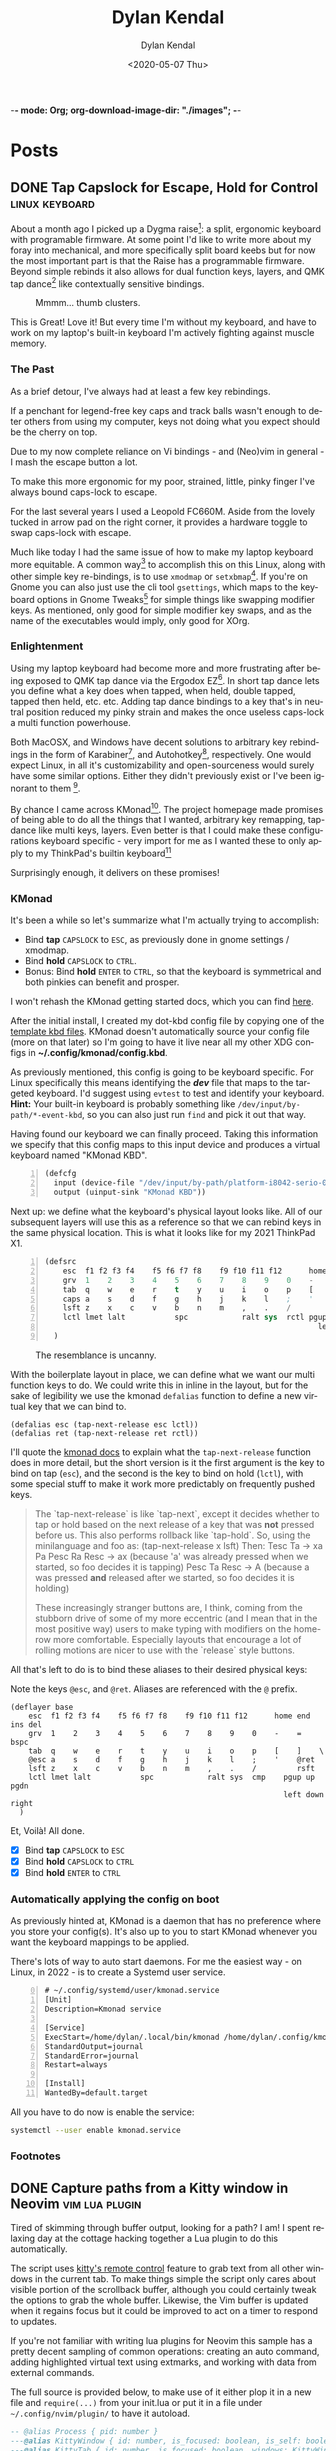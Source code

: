 -*- mode: Org; org-download-image-dir: "./images"; -*-
#+options: ':nil *:t -:t ::t <:t H:6 \n:nil ^:t arch:headline
#+options: -:nil ^:{} num:nil toc:nil
#+options: author:t broken-links:nil c:nil creator:nil
#+options: d:(not "LOGBOOK") date:t e:t email:nil f:t inline:t
#+options: p:nil pri:nil prop:nil stat:t tags:t tasks:t tex:t
#+options: timestamp:t title:t todo:t |:t

#+startup: logdone

#+author: Dylan Kendal
#+bibliography:
#+creator: Emacs
#+date: <2020-05-07 Thu>
#+description:
#+email: dylankendal@gmail.com
#+exclude_tags: noexport
#+language: en
#+select_tags: export

#+title: Dylan Kendal

#+hugo_base_dir: ../
#+hugo_section: pages
#+hugo_date_format: %Y-%m-%dT%T%z
#+hugo_front_matter_format: toml
#+hugo_level_offset: 1
#+hugo_auto_set_lastmod: t
#+hugo_weight: auto
#+hugo_code_fence: nil

* Posts
:PROPERTIES:
:CREATED:  <2020-05-07 Thu 10:54>
:END:
** DONE Tap Capslock for Escape, Hold for Control :linux:keyboard:
:PROPERTIES:
:export_file_name: capslock-tap-escape-hold-control
:END:

About a month ago I picked up a Dygma raise[fn:2]: a split, ergonomic keyboard with programable firmware.
At some point I'd like to write more about my foray into mechanical, and more specifically split board keebs but for now the most important part is that the Raise has a programmable firmware.
Beyond simple rebinds it also allows for dual function keys, layers, and QMK tap dance[fn:3] like contextually sensitive bindings.

#+ATTR_ORG: :width 200
#+caption: Mmmm... thumb clusters.
[[file:images/Posts/2022-07-22_12-04-59_screenshot.png]]


This is Great!
Love it!
But every time I'm without my keyboard, and have to work on my laptop's built-in keyboard I'm actively fighting against muscle memory.

*** The Past
As a brief detour, I've always had at least a few key rebindings.

If a penchant for legend-free key caps and track balls wasn't enough to deter others from using my computer, keys not doing what you expect should be the cherry on top.

Due to my now complete reliance on Vi bindings - and (Neo)vim in general - I mash the escape button a lot.

To make this more ergonomic for my poor, strained, little, pinky finger I've always bound caps-lock to escape.

For the last several years I used a Leopold FC660M.
Aside from the lovely tucked in arrow pad on the right corner, it provides a hardware toggle to swap caps-lock with escape.


#+CAPTION: I loved the keyboard some much I had two! In addition to the hardware toggle for swapping escape and caps-lock, you can change escape to grave-tilde, which I also did.
#+ATTR_ORG: :width 200
[[file:images/Posts/2022-07-22_11-23-12_screenshot.png]]


Much like today I had the same issue of how to make my laptop keyboard more equitable.
A common way[fn:1] to accomplish this on this Linux, along with other simple key re-bindings, is to use =xmodmap= or =setxbmap=[fn:4].
If you're on Gnome you can also just use the cli tool =gsettings=, which maps to the keyboard options in Gnome Tweaks[fn:11] for simple things like swapping modifier keys.
As mentioned, only good for simple modifier key swaps, and as the name of the executables would imply, only good for XOrg.

*** Enlightenment

Using my laptop keyboard had become more and more frustrating after being exposed to QMK tap dance via the Ergodox EZ[fn:5].
In short tap dance lets you define what a key does when tapped, when held, double tapped, tapped then held, etc. etc.
Adding tap dance bindings to a key that's in neutral position reduced my pinky strain and makes the once useless caps-lock a multi function powerhouse.

Both MacOSX, and Windows have decent solutions to arbitrary key rebindings in the form of Karabiner[fn:6], and Autohotkey[fn:7], respectively.
One would expect Linux, in all it's customizability and open-sourceness would surely have some similar options.
Either they didn't previously exist or I've been ignorant to them [fn:8].

By chance I came across KMonad[fn:9].
The project homepage made promises of being able to do all the things that I wanted, arbitrary key remapping, tap-dance like multi keys, layers.
Even better is that I could make these configurations keyboard specific - very import for me as I wanted these to only apply to my ThinkPad's builtin keyboard[fn:10]

Surprisingly enough, it delivers on these promises!

*** KMonad

It's been a while so let's summarize what I'm actually trying to accomplish:
- Bind *tap* =CAPSLOCK= to =ESC=, as previously done in gnome settings / xmodmap.
- Bind *hold* =CAPSLOCK= to =CTRL=.
- Bonus: Bind *hold* =ENTER= to =CTRL=, so that the keyboard is symmetrical and both pinkies can benefit and prosper.

I won't rehash the KMonad getting started docs, which you can find [[https://github.com/kmonad/kmonad/blob/master/doc/quick-reference.md][here]].

After the initial install, I created my dot-kbd config file by copying one of the [[https://github.com/kmonad/kmonad/tree/master/keymap/template][template kbd files]].
KMonad doesn't automatically source your config file (more on that later) so I'm going to have it live near all my other XDG configs in *~/.config/kmonad/config.kbd*.

As previously mentioned, this config is going to be keyboard specific.
For Linux specifically this means identifying the */dev/* file that maps to the targeted keyboard.
I'd suggest using =evtest= to test and identify your keyboard.
**Hint:** Your built-in keyboard is probably something like =/dev/input/by-path/*-event-kbd=, so you can also just run =find= and pick it out that way.

Having found our keyboard we can finally proceed. Taking this information we specify that this config maps to this input device and produces a virtual keyboard named "KMonad KBD".
#+begin_src lisp -n 1
  (defcfg
    input (device-file "/dev/input/by-path/platform-i8042-serio-0-event-kbd")
    output (uinput-sink "KMonad KBD"))
#+end_src

Next up: we define what the keyboard's physical layout looks like.
All of our subsequent layers will use this as a reference so that we can rebind keys in the same physical location. This is what it looks like for my 2021 ThinkPad X1.

#+begin_src lisp +n 1
  (defsrc
      esc  f1 f2 f3 f4    f5 f6 f7 f8    f9 f10 f11 f12      home end ins del
      grv  1    2    3    4    5    6    7    8    9    0    -    =    bspc
      tab  q    w    e    r    t    y    u    i    o    p    [    ]    \
      caps a    s    d    f    g    h    j    k    l    ;    '    ret
      lsft z    x    c    v    b    n    m    ,    .    /         rsft
      lctl lmet lalt           spc            ralt sys  rctl pgup up   pgdn
                                                               left down right
    )
#+end_src


#+attr_org: :width 300
#+caption: The resemblance is uncanny.
[[file:images/Posts/2022-07-22_12-37-34_screenshot.png]]
 
  
With the boilerplate layout in place, we can define what we want our multi function keys to do.
We could write this in inline in the layout, but for the sake of legibility we use the kmonad =defalias= function to define a new virtual key that we can bind to.

#+begin_src lisp +1
  (defalias esc (tap-next-release esc lctl))
  (defalias ret (tap-next-release ret rctl))
#+end_src

I'll quote the [[https://github.com/kmonad/kmonad/blob/master/keymap/tutorial.kbd][kmonad docs]] to explain what the =tap-next-release= function does in more detail, but the short version is it the first argument is the key to bind on tap (=esc=), and the second is the key to bind on hold (=lctl=), with some special stuff to make it work more predictably on frequently pushed keys.

#+begin_quote
  The `tap-next-release` is like `tap-next`, except it decides whether to tap or
  hold based on the next release of a key that was *not* pressed before us. This
  also performs rollback like `tap-hold`. So, using the minilanguage and foo as:
    (tap-next-release x lsft)
  Then:
    Tesc Ta         -> xa
    Pa Pesc Ra Resc -> ax (because 'a' was already pressed when we started, so
                           foo decides it is tapping)
    Pesc Ta Resc    -> A (because a was pressed *and* released after we started,
                          so foo decides it is holding)

  These increasingly stranger buttons are, I think, coming from the stubborn
  drive of some of my more eccentric (and I mean that in the most positive way)
  users to make typing with modifiers on the home-row more comfortable.
  Especially layouts that encourage a lot of rolling motions are nicer to use
  with the `release` style buttons.
#+end_quote

All that's left to do is to bind these aliases to their desired physical keys:

#+caption: Note the keys =@esc=, and =@ret=. Aliases are referenced with the =@= prefix.
#+begin_src lisp +1
  (deflayer base
      esc  f1 f2 f3 f4    f5 f6 f7 f8    f9 f10 f11 f12      home end ins del
      grv  1    2    3    4    5    6    7    8    9    0    -    =    bspc
      tab  q    w    e    r    t    y    u    i    o    p    [    ]    \
      @esc a    s    d    f    g    h    j    k    l    ;    '    @ret
      lsft z    x    c    v    b    n    m    ,    .    /         rsft
      lctl lmet lalt           spc            ralt sys  cmp    pgup up   pgdn
                                                               left down right
    )
#+end_src

Et, Voilà! All done.

- [X] Bind *tap* =CAPSLOCK= to =ESC=
- [X] Bind *hold* =CAPSLOCK= to =CTRL=
- [X] Bind *hold* =ENTER= to =CTRL=

*** Automatically applying the config on boot

As previously hinted at, KMonad is a daemon that has no preference where you store your config(s).
It's also up to you to start KMonad whenever you want the keyboard mappings to be applied.

There's lots of way to auto start daemons.
For me the easiest way - on Linux, in 2022 - is to create a Systemd user service.

#+begin_src systemd -n 0
# ~/.config/systemd/user/kmonad.service
[Unit]
Description=Kmonad service

[Service]
ExecStart=/home/dylan/.local/bin/kmonad /home/dylan/.config/kmonad/config.kbd
StandardOutput=journal
StandardError=journal
Restart=always

[Install]
WantedBy=default.target
#+end_src

All you have to do now is enable the service:

#+begin_src bash
  systemctl --user enable kmonad.service
#+end_src

*** Footnotes
[fn:11] Gnome tweaks is a GUI application that's part of the Gnome desktop manager https://wiki.gnome.org/Apps/Tweaks 

[fn:10] I also have a [[https://www.keychron.com/products/keychron-k7-ultra-slim-wireless-mechanical-keyboard][Keychron K7]], which is a lovely, wireless, mechanical keyboard featuring low profile hot swapable optical switches.
It's also pretty cheap, given the feature set, at $84 USD.
I would say it's a near perfect travel keyboard if not for it's horrendous =INS= key placement, which is only accessible through =FN2+P= key chord, and =grave-tilde= is only accessible through =FN2+ESC=.
I get that this sounds like a small gripe, but if it's not already clear that I'm an insufferable Linux+Vim user, I use =Shift+INS= a lot in the terminal to paste from the one of Linux's many clipboards.
#+ATTR_ORG: :width 200
[[file:images/Posts/2022-07-22_11-56-51_screenshot.png]]


[fn:9] https://github.com/kmonad/kmonad 

[fn:8] Note that I have used [[https://github.com/sezanzeb/input-remapper][input mapper]]. I found it okay for keys that I didn't press frequently, but found that there was a noticeable delay for anything I did a lot.

[fn:7] https://www.autohotkey.com/

[fn:6] https://karabiner-elements.pqrs.org/ 

[fn:1] https://vim.fandom.com/wiki/Map_caps_lock_to_escape_in_Windows

[fn:2] https://dygma.com/pages/raise

[fn:3] https://thomasbaart.nl/2018/12/13/qmk-basics-tap-dance/

[fn:4] https://superuser.com/questions/519994/how-to-swap-escape-and-caps-lock

[fn:5] https://ergodox-ez.com/

** DONE Capture paths from a Kitty window in Neovim       :vim:lua:plugin:
CLOSED: [2022-07-03 Sun]
:PROPERTIES:
:export_file_name: capture-paths-kitty-neovim
:END:

Tired of skimming through buffer output, looking for a path?
I am!
I spent relaxing day at the cottage hacking together a Lua plugin to do this automatically.

The script uses [[https://sw.kovidgoyal.net/kitty/remote-control/#kitty-ls][kitty's remote control]] feature to grab text from all other windows in the current tab.
To make things simple the script only cares about visible portion of the scrollback buffer, although you could certainly tweak the options to grab the whole buffer.
Likewise, the Vim buffer is updated when it regains focus but it could be improved to act on a timer to respond to updates.

#+caption: The red arrow on the left indicates the path visible in the buffer, the red arrow on the right indicates the virtual text that was added by the lua script to indicate the referenced file path.
#+ATTR_ORG: :width 800
[[file:images/Posts/2022-07-03_15-30-08_screenshot.png]]
 

If you're not familiar with writing lua plugins for Neovim this sample has a pretty decent sampling of common operations: creating an auto command, adding highlighted virtual text using extmarks, and working with data from external commands.

The full source is provided below, to make use of it either plop it in a new file and =require(...)= from your init.lua or put it in a file under =~/.config/nvim/plugin/= to have it autoload.

#+begin_src lua
  -- @alias Process { pid: number }
  ---@alias KittyWindow { id: number, is_focused: boolean, is_self: boolean, foreground_processes: Process }
  ---@alias KittyTab { id: number, is_focused: boolean, windows: KittyWindow[] }
  ---@alias KittyWM { id: number, is_focused: boolean, tabs: KittyTab[] }
  ---@alias KittyState KittyWM[]
  
  local config = {}
  
  local pid = vim.fn.getpid()
  local ns = vim.api.nvim_create_namespace("user-kitty")
  
  local group = vim.api.nvim_create_augroup("user-kitty", { clear = true })
  
  local function has_support()
    return vim.fn.executable("kitty") and vim.fn.system("kitty @ ls > /dev/null && printf 'ok'") == "ok"
  end
  
  ---@param window KittyWindow
  local function kitty_is_current_window(window)
    for _, ps in ipairs(window.foreground_processes) do
      if ps.pid == pid then
        return true
      end
    end
    return false
  end
  
  ---@param state KittyState
  ---@return KittyTab
  local function kitty_get_current_tab(state)
    for _, wm in ipairs(state) do
      for _, tab in ipairs(wm.tabs) do
        for _, window in ipairs(tab.windows) do
          if kitty_is_current_window(window) then
            return tab
          end
        end
      end
    end
  end
  
  ---@return KittyState
  local function kitty_get_state()
    local txt = vim.fn.system("kitty @ ls")
  
    if txt == nil then
      return
    end
    return vim.fn.json_decode(txt)
  end
  
  ---@param id number
  ---@param opts {}
  ---@return string[]
  local function kitty_get_text(id, opts)
    return vim.fn.systemlist("kitty @ get-text --match id:" .. id)
  end
  
  local function callback()
    vim.api.nvim_buf_clear_namespace(0, ns, 0, -1)
  
    local state = kitty_get_state()
    local tab = kitty_get_current_tab(state)
  
    for _, window in ipairs(tab.windows) do
      if not kitty_is_current_window(window) then
        local lines = kitty_get_text(window.id, {})
  
        for _, line in ipairs(lines) do
          local pattern = "(%S+%.%S+):(%d+):(%d+):"
          local path, lnum, col = string.match(line, pattern)
  
          if path then
            local bufnr = vim.fn.bufnr(path)
  
            if bufnr then
              vim.api.nvim_buf_set_extmark(bufnr, ns, tonumber(lnum) - 1, tonumber(col) - 1, {
                hl_group = "Search",
                virt_text = { { "🐱", "Search" } },
                virt_text_pos = "eol",
                strict = false,
              })
            end
          end
        end
      end
    end
  end
  
  local function init()
    if not has_support() then
      vim.notify("Kitty remote control is not enabled or supported, hint: check the output of `kitty @ ls`")
      return
    end
  
    vim.api.nvim_create_autocmd({ "BufEnter" }, {
      -- Tweak the pattern to enable whatever filetypes you want to support
      pattern = { "*.hs" },
      group = group,
      callback = callback,
    })
  end
  
  init()
#+end_src

** DONE Jest code coverage in Neovim           :vim:javascript:jest:testing:
CLOSED: [2022-06-28 Tue]
:PROPERTIES:
:export_file_name: jest-code-coverage-neovim
:END:

I've been wanting to be able to view my code coverage directly within Vim for a long time.
Not having to switch to browser or another window shortens the feedback loop, especially when developing a test for code you aren't familiar with.
Wallaby.js is a VSCode extension that handles this really well:
it lets you run tests directly in the buffer and annotates lines with a green or red square to indicate if then statement was covered.

Well, as of today I'm happy to announce that you can have this in (Neo)vim as well!

You can download it here: https://github.com/Dkendal/nvim-coverage
   
#+DOWNLOADED: screenshot @ 2022-06-28 10:23:52
#+CAPTION: Green highlight in the sign column is a covered statement, count is how many times it was covered. Red sign column is an uncovered statement. Black and yellow is an =if= path not taken. Yellow is an uncovered branch.
[[file:images/Posts/2022-06-28_10-23-52_screenshot.png]]
   
** DONE How to install Neovim nightly                                   :vim:
CLOSED: [2021-01-24 Sun 13:02]
:PROPERTIES:
:CREATED:  <2021-01-24 Sun 12:56>
:export_file_name: how-to-install-neovim-nightly
:END:
   
Here's a quick little script that you can use build and install the
most recent release of Neovim.

#+begin_src bash
  #!/bin/bash
  cd ~ || exit 1
  sudo rm -r neovim || true
  git clone https://github.com/neovim/neovim
  cd neovim || exit 1
  sudo make CMAKE_BUILD_TYPE=Release install
  cd ~ || exit 1
  sudo rm -r neovim
#+end_src
   
I've used this on both Linux and Mac OSX without issue. This script
was originally posted on a Neovim GitHub issue tracker which I've
long since forgotten.
   
More options for the make install task [[https://github.com/neovim/neovim/wiki/Installing-Neovim][here]].
   
** DONE Change Kitty terminal color-scheme                   :fzf:kitty:fish:
CLOSED: [2021-01-20 Wed 23:05]
:PROPERTIES:
:CREATED:  <2021-01-20 Wed 22:28>
:export_file_name: change-kitty-shell-color-scheme
:END:
   
One of the more [[https://github.com/kovidgoyal/kitty/issues?q=is%3Aissue+reload+config][persistant complaints]] about the Kitty terminal emulator is the
inability to reload configuration. While you can't change every
option at runtime, you can change most display properties on fly if
you enable [[https://sw.kovidgoyal.net/kitty/remote-control.html?highlight=remote%20control][remote control]] first. After this small tweak you can
change color schemes, window padding, and font sizes on demand in
a single, or all windows; current, and future.
   
#+begin_example
  ❯ kitty @ --help
  Usage: kitty @ [options] command ...

  Control kitty by sending it commands. Set the allow_remote_control option to
  yes in kitty.conf for this to work.
#+end_example

After enabling =allow_remote_control=, we can make use of any of
the [[https://sw.kovidgoyal.net/kitty/remote-control.html#kitty-set-colors][kitty @ set-<cmd> ...]] commands.
   
This is what my kitty directory looks like. Normally I use a dark
mode theme (gruvbox.dark.conf), but as my eyes get tired I'll
switch over to my light theme (gruvbox.light.conf).
   
#+begin_example
  ~/.config/kitty
  ❯ exa -T
  .
  ├── colors
  │  ├── gruvbox.dark.conf
  │  ├── gruvbox.light.conf
  │  └── snazzy.conf
  ├── diff.conf
  └── kitty.conf
#+end_example

#+begin_src bash
  kitty @ set-colors --all --configured ~/.config/kitty/colors/gruvbox.light.conf
#+end_src
   
Voilà! =--all= changes all windows as the name implies, dropping
this flag makes the command only target the current window.
=--configured= makes the configuration sticky, and will affect all
new windows in **this instance**.
   
You can take this to the next level and create an interactive
CLI script to choose your color scheme. My next post will be on how to
create interactive CLI tools using just FZF!
   
#+begin_src bash
  header="press <enter> to enable colorscheme, <C-c> to exit." 
  bindings='enter:execute-silent(kitty @ set-colors {})' 
  preview='bat {}'
  find ~/.config/kitty/colors/ -name '*.conf' 
  fzf --header "$header" --bind "$bindigs" --preview "$preview"
#+end_src
   
Here it is in action.
   
#+begin_export html
<video controls src="/video/1fe86b9a71474352-kitty-fzf-colorscheme-change.webm">
</video>
#+end_export

If you use fish shell you can copy the function below to have a color
scheme toggle with auto completion
   
#+begin_src fish
     # ~/.config/fish/functions/kitty-colorscheme.fish   
     function kitty-colorscheme -a colorscheme
       kitty @ set-colors --all --configured ~/.config/kitty/colors/$colorscheme.conf
     end 
     
     set -l colorschemes (fd 'conf' ~/.config/kitty/colors | rg $HOME'/.config/kitty/colors/(.*)\.conf' --replace '$1')
     
     complete -c kitty-colorscheme --no-files --require-parameter --arguments "$colorschemes" 
#+end_src
   
   
** DONE Batch export Org-mode pages                      :emacs:orgmode:hugo:
CLOSED: [2020-06-27 Sat 18:03]
:PROPERTIES:
:CREATED:  <2020-06-27 Sat 16:58>
:export_file_name: batch-export-org-mode-pages
:END:
   
A common task if - like me - you use /Org-mode/ to create static
websites; is to export the document to your destination format.
Take this blog for instance. It's written in /Org-mode/, which is
exported to /markdown/ for use by /Hugo/ which will then compile it
to /HTML/. The obvious choice for exporting your content would be
to call the command directly within Emacs, but say you wanted to do
this as a part of some other build process or as part of an
automated continuous deployment process it would be necessary to
invoke the export command from the shell.

Fortunately, Emacs provides the ability to use it in a non-interactive
manner via the =--batch= flag.

#+begin_example
  --batch                     do not do interactive display; implies -q
  --no-init-file, -q          load neither ~/.emacs nor default.el
#+end_example

Running Emacs in batch mode we just need to open our /Org-mode/
document, either programmatically or with the =--visit FILE= flag, load
whatever /Org-mode exporter/ library, and call its export function. I'm
using /ox-Hugo/ so that's what'll I'll require. It's also necessary to
ensure the Emacs can load this library; the easiest way I
know how to do this is to call =(package-initialize)=, which loads /all/
packages so I don't need to adjust load paths or load individual
packages.

The solution to my particular situation where I'm exporting the
entire document to markdown intended for Hugo as part of a build
process on my machine looks like this:

#+begin_src shell
  #!/bin/sh
  
  index=./content-org/index.org
  
  progn="(progn
    (package-initialize)
    (require 'ox-hugo)
    (org-hugo-export-wim-to-md :all-subtrees nil nil))"
  
  emacs --batch --visit "$index" --eval "$progn" --kill
#+end_src

The =--eval= flag is used to run by export commands, but you
could  have just as easily put these command in their own /dot el/ file
and load that - or put each /sexp/ as it's own argument to
=--eval=.

Note that this isn't tested for a continuous deployment environment
and you'd likely have to adjust a few things to ensure that
packages are available and whatnot.

Only three posts in and I've already managed to make a meta post
about how this blog is created.
   
   
** DONE Capture the output of a Vim command                             :vim:
CLOSED: [2020-06-24 Wed 22:54]
:PROPERTIES:
:CREATED:  <2020-06-24 Wed 22:54>
:export_file_name: capture-the-output-of-vim-command
:END:
Vim ships with an internal pager named "more" for displaying
command output that is used when the entire screen would be filled.
Despite it's name, /more/, it is *not* the command line utility
that you might be familiar with, and because it's a builtin feature vim cannot be configured
to use an alternative (like /less/).

Much like it's namesake, the internal /more/ pager leaves a lot to
be desired, like any ability to search the output. Fortunately, you can
capture the output of any vim expression and display however you want.
   
Vim provides three means of capturing /messages/: =:redir=,
=execute()= and =:set verbosefile=. We will be focusing on
=execute()= for our purposes. =:redir= can be useful if you just
want to quickly redirect output to a variable, file, register, or
some other source but you generally will rely on =execute()= while
scripting.
   
General usage is =execute({expr})=, or =execute([{expr}, {expr}])=
for multiple commands. Notice below how the entire output is
concatenated into a single string.
   
#+begin_src vimrc
  :execute('echon "foo"')
  'foo'
  :execute(['echon "foo"', 'echon "bar"'])
  'foobar'
#+end_src
   
Now that we have the output as a string we can write a
function that creates a temporary buffer with the output and opens
a window in the bottom of the current tabpage.
   
#+begin_src vimrc
  function! s:split(expr) abort
  let lines = split(execute(a:expr, 'silent'), "[\n\r]")
  let name = printf('capture://%s', a:expr)
  
  if bufexists(name) == v:true
  execute 'bwipeout' bufnr(name)
  endif
  
  execute 'botright' 'new' name
  
  setlocal buftype=nofile
  setlocal bufhidden=hide
  setlocal noswapfile
  setlocal filetype=vim
  
  call append(line('$'), lines)
  endfunction
#+end_src
   
Which when called will produce the output below (command =:P= is
defined later). The  show capturing the output of
=:command= to get a listing of all user defined commands.
   
#+DOWNLOADED: screenshot @ 2020-06-25 01:20:12
[[file:images/Posts/2020-06-25_01-20-12_screenshot.png]]
 
   
Or, if you use fzf-vim and you want to search the output you could use it like the below function.
   
#+begin_src vimrc
  function! s:fzf(expr) abort
  let lines = split(execute(a:expr, 'silent'), "[\n\r]")
  
  return fzf#run({
  \  'source': lines,
  \  'options': '--tiebreak begin --ansi --header-lines 1'
  \})
  endfunction
#+end_src
   
And as a example usage we could execute =:P! function= to search for all projectionist.vim functions.

#+DOWNLOADED: screenshot @ 2020-06-25 01:23:19
[[file:images/Posts/2020-06-25_01-23-19_screenshot.png]]
   
Now we can tie it all together with a /command/ that we easily use
from command mode, and function that will let us choose dumping to a
buffer or searching with fzf on demand.
   
#+begin_src vimrc
  function s:capture(expr, bang) abort
  if a:bang
  call s:fzf(a:expr)
  else
  call s:split(a:expr)
  endif
  endfunction
  
  command! -nargs=1 -bang -complete=command P call s:capture(<q-args>, <bang>0)
#+end_src

   
Below is the script in its entirety:

#+begin_src vimrc
  function! s:split(expr) abort
  let lines = split(execute(a:expr, 'silent'), "[\n\r]")
  let name = printf('capture://%s', a:expr)
  
  if bufexists(name) == v:true
  execute 'bwipeout' bufnr(name)
  end
  
  execute 'botright' 'new' name
  
  setlocal buftype=nofile
  setlocal bufhidden=hide
  setlocal noswapfile
  setlocal filetype=vim
  
  call append(line('$'), lines)
  endfunction
  
  function! s:fzf(expr) abort
  let lines = split(execute(a:expr, 'silent'), "[\n\r]")
  
  return fzf#run({
  \  'source': lines,
  \  'options': '--tiebreak begin --ansi --header-lines 1'
  \})
  endfunction
  
  function s:capture(expr, bang) abort
  if a:bang
  call s:fzf(a:expr)
  else
  call s:split(a:expr)
  endif
  endfunction
  
  command! -nargs=1 -bang -complete=command P call s:capture(<q-args>, <bang>0)
#+end_src

** DONE Create a Vim quickfix list from the clipboard                   :vim:
CLOSED: [2020-05-07 Thu 14:34]
:PROPERTIES:
:export_file_name: vim-quickfix-clipboard
:CREATED:  <2020-05-07 Thu 14:34>
:END:

Do you find yourself editing a buffer containing file paths and you
want to quickly switch between them?

The =:cex[pr][!} {expr}= command executes any valid vim expression
(={expr}=) and constructs a quickfix list from each string of the output.
   
Assuming you've =set clipboard= to =unnamed= or =unamedplus=, you
can supply the clipboard register (=@*=, or =@+= respectively) as a
vim expression.
   
#+begin_src vim -n 1
  "assuming :set clipboard=unnamed
  :cex @* 
#+end_src
   
or:
   
#+begin_src vim
  "assuming :set clipboard=unnamedplus
  :cex @+ 
#+end_src
   
Now you can set the quickfix to the current contents of your
clipboard, note that your input will still have to match your [[https://neovim.io/doc/user/options.html#'errorformat'][errorformat]].
   
@@html:<div class="block"><script id="asciicast-SHFPgdNJTVOH9j8RkSyQpQ2uz" src="https://asciinema.org/a/SHFPgdNJTVOH9j8RkSyQpQ2uz.js" async></script></div>@@
   
** TODO Importing lua rocks dependencies from vim :vim:lua:
:PROPERTIES:
:CREATED:  <2020-06-03 Wed 10:23>
:END:
First check what version of lua your install of vim is packaged with with =:h lua=. At the time of writing the packaged version was 5.1.
Next make sure that your shell version of luarocks coresponds with a 5.1 minor version. I'm using asdf to manage versions so I install lua and luarocks with =asdf install lua 5.1.5=.
Make sure that =LUA_PATH= and =LUA_CPATH= is set. Fish is my shell, so I have a function in my =config.fish= that sets these variables from luarocks.
   
#+begin_src fish
    function fish_set_lua_path
        set -xU LUA_PATH (luarocks path --lr-path)
        set -xU LUA_CPATH (luarocks path --lr-cpath)
    end
#+end_src
   
Debuggin problems:
- read =h: lua-require=
- Check package.cpath =:lua print(vim.inspect(package.cpath))= is your library in that path?
- rocks MUST be installed with a version of lua that matches vim's version. Vim will check for =**/5.1/*= paths, so if you installed with 5.3 it will be in a different directory.

  Test that your package is present:
   
  #+begin_src fish
   luarocks install --local lpeg
  #+end_src
   
  #+begin_src vimrc
    :lua print(vim.inspect(require('lpeg')))
  #+end_src
   
  #+begin_src fish
   nvim -V1 -Es -c"lua print(vim.inspect(require('lpeg')))" 2>&1
  #+end_src
   
  You should see a print out of the module if it succeeds.
** TODO Better bash scripts
:PROPERTIES:
:CREATED:  <2020-10-31 Sat 13:21>
:END:
Use redo to auto build, inline argbash m4 directives, auto shfmt to check, shellcheck
   
Use mnemosye examples
   
- use redo
- shfmt
- argbash inline script
** TODO Automate systemd services
:PROPERTIES:
:CREATED:  <2020-10-31 Sat 13:22>
:END:
   
Use redo, auto disable, refresh
use dwall examples
** TODO Elixir dynamic dispatch macro
:PROPERTIES:
:CREATED:  <2020-10-31 Sat 13:23>
:END:
   
Use mnemosyne example, auto delegate for all behaviour methods to application config
** TODO Elixir configuration server
:PROPERTIES:
:CREATED:  <2020-10-31 Sat 13:23>
:END:
   
Why? validate config on runtime
problem? Sometimes config is referenced lazy and you don't know its broken until it's too late
nimble options

** TODO elixir remote plugin neovim :elixir:
:PROPERTIES:
:CREATED:  <2020-05-29 Fri 14:54>
:END:
** TODO lua scripting and lua rocks for vim plugin :vim:lua:
:PROPERTIES:
:CREATED:  <2020-05-29 Fri 14:54>
:END:
** TODO Elixir Plug api token auth                                   :elixir:
:PROPERTIES:
:CREATED:  <2020-05-28 Thu 14:05>
:END:
** TODO Spotify skipping through all tracks after reboot :linux:
:PROPERTIES:
:CREATED:  <2020-05-21 Thu 12:55>
:END:
Make sure that pulse audio is started
** TODO Set the quickfix with mix errors                         :vim:elixir:
:PROPERTIES:
:CREATED:  <2020-05-11 Mon 13:33>
:END:
** TODO Writing a sorbet codegeneration tool                    :ruby:sorbet:
:PROPERTIES:
:CREATED:  <2020-05-09 Sat 11:17>
:END:
** TODO sorbet fixer using lua :ale:vim:lua:sorbet:
:PROPERTIES:
:CREATED:  <2020-05-08 Fri 15:52>
:END:
   
** TODO embedded syntax in vim                                          :vim:
:PROPERTIES:
:CREATED:  <2020-05-08 Fri 15:48>
:END:
** TODO Execute visual selection in vimscript                           :vim:
:PROPERTIES:
:CREATED:  <2020-05-08 Fri 15:29>
:END:
Yank the text (which will put it in register 0)
Because a register is valid vim expression we can just execute the contents of the register with
   
#+begin_src vim
  :@0
#+end_src
   
Execute a range
set mark 'a, 'b
   
#+begin_src vim
  :'a,'b y | @0
#+end_src
** TODO Filter the quickfix list to only valid entries :vim:
:PROPERTIES:
:CREATED:  <2020-05-08 Fri 14:33>
:END:
** TODO Setting the quick fix from another kitty pane                   :vim:
:PROPERTIES:
:CREATED:  <2020-05-08 Fri 14:21>
:END:
** TODO Org-pomodoro status in i3bar                                   :linux:i3:emacs:
:PROPERTIES:
:CREATED:  <2020-05-08 Fri 14:12>
:END:
** TODO Build Interactive cli tools with FZF                           :software_development:GPG:GNUPG:linux:
:PROPERTIES:
:CREATED:  <2020-05-08 Fri 14:00>
:END:
** TODO Use vim to browse manpages
:PROPERTIES:
:CREATED:  <2020-07-04 Sat 15:17>
:END:
=man --pager "nvim - +set ft=man"=

** TODO Use GNUPG to encrypt application secrets
:PROPERTIES:
:CREATED:  <2020-07-05 Sun 14:51>
:END:
*** Setup
:PROPERTIES:
:CREATED:  <2020-07-05 Sun 15:21>
:END:
**** Create a new gpg key pair
generate the key, just provide a name that is meaningful to your project so it's easy to reference.
#+begin_src bash
  gpg --full-generate-key
  # enter RSA for algo
  # enter 4096B for key length
  # enter "my-project" for name
  # enter "" for email
  # enter "" for comment
#+end_src
**** Export the key
:PROPERTIES:
:CREATED:  <2020-07-05 Sun 15:17>
:END:
#+begin_src bash
  gpg --export "my-project" --armour --output public.key
  gpg --export-secret-keys "my-project" --armour --output private.key
#+end_src
Commit the public key to the project, so that anyone can encrypt a file.
**don't** commit the private key.
*** Encrypting secrets
:PROPERTIES:
:CREATED:  <2020-07-05 Sun 15:27>
:END:
For any file you wish to encrypt you may either commit it in ascii
with armour, or as a binary. Specify that the public key should be
used. Use =--yes= and =--batch= to allow files to be overridden.
By default you should get a file that has the same name, but with
a /dot gpg/ extension.
    
#+begin_src bash
  gpg --verbose --yes --batch --output - --armour --recipient-file=public.key --encrypt "$2"
#+end_src
    
I'd recommend automatically adding all the unencrypted files to a /dot gitignore/ file.
    
You can use find to do this automatically:
    
#+begin_src bash
  find . -name '*.gpg' -print | sed 's#\./\(.*\)\.gpg#\1#' > .gitignore
#+end_src
    
*** Decrypting secrets
:PROPERTIES:
:CREATED:  <2020-07-05 Sun 15:21>
:END:
Assuming a CI environment:
    
Copy the content of your private key, and configure your
environment to make this avaible as an environment variable. In
the below example it's been set to =GPG_PRIVATE_KEY=. Do the same
for the GnuPG passphrase, this is optional if you chose to omit a
passphrase when generating a key.
    
Create a new tempdir that you'll use as GnuPG's home directory.
    
Import the GPG key
    
#+begin_src bash
  export GNUPGHOME=$(mktemp -d)
  
  printenv GPG_PRIVATE_KEY > "$GNUPGHOME/private.key"
  
  gpg --batch --import "${GNUPGHOME}/private.key"
  
  gpg --batch --yes --verbose --with-colons \
      --local-user=mnemosyne-project \
      --pinentry-mode=loopback \
      --passphrase="${GPG_PASSPHRASE}" \
      --decrypt-files ./config/secrets/**/*.gpg
  
  rm -rf "$GNUPGHOME"
#+end_src
    
This should create unencrypted versions of all the /dot gpg/ files next to the encrypted versions.
    
** TODO Deploying phoenix in docker
   
#+begin_src dockerfile
     # Image: base
     # Ubuntu 18.04.3
     # Erlang/OTP 22 [erts-10.6.4] [source] [64-bit] [smp:16:16] [ds:16:16:10] [async-threads:1] [hipe]
     # Elixir 1.10.0 (compiled with Erlang/OTP 22)
     # {{{
     FROM elixir:1.10.0-alpine as base

     RUN mix local.hex --force && \
         mix local.rebar --force && \
         # Required for argon2_elixir
         apk add --update --no-cache make gcc libc-dev && \
         # Clean up
         rm -rf /var/cache/apk/*

     COPY mix.* /app/
     COPY apps/web/mix.* /app/apps/web/
     COPY apps/core/mix.* /app/apps/core/
     ENV MIX_ENV=prod
     RUN cd app && mix do deps.get --only $MIX_ENV, deps.compile
     # }}}

     # Image: assets
     # Use for compiling static assets (JS, CSS, etc.), later pulled out for the
     # production phoenix release.
     #  {{{
     FROM node:12.18.2-alpine as assets
     COPY --from=base /app/deps/phoenix_html/package.json /app/deps/phoenix_html/package.json
     COPY --from=base /app/deps/phoenix_html/priv/static/phoenix_html.js /app/deps/phoenix_html/priv/static/phoenix_html.js
     COPY --from=base /app/deps/phoenix/package.json /app/deps/phoenix/package.json
     COPY --from=base /app/deps/phoenix/priv/static/phoenix.js /app/deps/phoenix/priv/static/phoenix.js
     RUN find /app/deps/
     WORKDIR /app/apps/web/assets
     COPY apps/web/assets/package*.json  ./
     RUN npm ci
     COPY apps/web/assets .
     RUN npm run deploy
     # }}}

     # Image: build
     # Builds the production phoenix release
     # {{{
     FROM base as build

     COPY config/config.exs config/prod.exs /app/config/
     # set build ENV
     WORKDIR /app
     COPY apps /app/apps
     WORKDIR /app
     RUN mix compile
     COPY config/releases.exs /app/config/
     COPY --from=assets /app/apps/web/priv/static /app/apps/web/priv/static
     RUN cd apps/web && mix phx.digest
     RUN mix release
     # }}}

     # Image: app
     # Final application image. Only contains erts and the release.
     # {{{
     FROM alpine:3.11 AS app

     RUN apk add --update --no-cache \
             # Required for erlang observer and etop
             ncurses \
             # Required for ssl
             openssl \
             libcap  \
             gnuplot \
             # Fonts for gnuplot
             fontconfig \
             ttf-ubuntu-font-family \
             ttf-dejavu \
             ttf-liberation \
             ttf-freefont \
             msttcorefonts-installer && \
             update-ms-fonts && \
             fc-cache -f && \
             rm -rf /var/cache/apk/*

     ENV APP_USER=app
     ENV APP_UID=101
     ENV APP_GID=500
     ENV SSL_GROUP="ssl-certs"
     ENV SSL_GID=600

     # Create the app group, app user, ssl-certs group, and add the app user to the
     # ssl-certs group.
     RUN addgroup -S -g $APP_GID $APP_USER && \
             addgroup -S -g $SSL_GID $SSL_GROUP && \
             adduser -S -G $APP_USER $APP_USER && \
             adduser $APP_USER $SSL_GROUP

     COPY --chown="$APP_UID:$APP_GID" config/docker/entrypoint.sh /usr/bin/
     COPY --from=build --chown="$APP_UID:$APP_GID" /app/_build/prod/rel/mnemosyne /app/

     RUN chmod +x /usr/bin/entrypoint.sh
     USER $USER
     WORKDIR /app
     ENTRYPOINT ["entrypoint.sh"]
     CMD ["/app/bin/mnemosyne", "start"]
     # }}}

     # vi: set foldmethod=marker:
#+end_src
:PROPERTIES:
:CREATED:  <2020-07-06 Mon 16:37>
:END:
** TODO Certbot with docker and elixir
:PROPERTIES:
:CREATED:  <2020-07-06 Mon 11:24>
:END:
   
Our goal is to create a mount so that certbot will be able to make
files at the path /.well-known publicily accessible. Using
docker-compose, create volumes for /etc/letsencrypt,
/var/lib/letsencrypt /fact check this/, and
/var/www/.well-known. Configure certbot and the web app to use
these. We mount letencrypt-well-known under the static path for the
app /This needs to be ammended to auto configure the version/.
   
We mount on /var/www/.well-known, but specify that the webroot is
/var/www so that it will create paths inside /var/www/.well-known.

List the domains that are associated with this webapp. Because this
is using the webroot authenticator only domains that already have
cname records and route to the ip that your web app is running from
can be registered.
   
**Warning**: Change the command to inclue =--dry-run= while you're
testing this lest you hit the rate-limit of 5 failed requests per
hour.
   
#+begin_src yaml
  version: "3.8"
  services:
    web_app:
      image: docker.pkg.github.com/dkendal/mnemosyne/mnemosyne_app:latest
      env_file:
        - ./config/docker/prod.env
  
        ports:
          - 80:4000/tcp
          - 443:4001/tcp
  
          volumes:
            - letsencrypt-etc:/etc/letsencrypt
            - letsencrypt-well-known:/app/lib/web-0.1.0/priv/static/.well-known
  
            certbot:
              image: certbot/certbot:latest
              command: certonly -n --webroot --webroot-path /var/www -d mnemosyne.dkendal.com
              restart: none
              depends_on:
                - web_app
                volumes:
                  - letsencrypt-etc:/etc/letsencrypt
                  - letsencrypt-lib:/var/lib/letsencrypt
                  - letsencrypt-well-known:/var/www/.well-known
  
                  volumes:
                    letsencrypt-etc:
                      letsencrypt-lib:
                        letsencrypt-well-known:
#+end_src
   
| certonly          | Obtain or renew a certificate, but do not install it        |
| -n                | Run non-interactively                                       |
| --webroot         | Place files in a server's webroot folder for authentication |
| --webroot-path -w |                                                             |
| --d               | Comma-separated list of domains to obtain a certificate for |

   
Run to get your cert.
   
#+begin_src sh
  docker-compose $(docker-machine config mnemosyne-prod-1) -f docker-compose.prod.yml --rm run certbot 
#+end_src
   
# Change permissions
#+begin_quote
For historical reasons, the containing directories are created with
permissions of 0700 meaning that certificates are accessible only to
servers that run as the root user. If you will never downgrade to an
older version of Certbot, then you can safely fix this using chmod
0755 /etc/letsencrypt/{live,archive}.

For servers that drop root privileges before attempting to read the
private key file, you will also need to use chgrp and chmod 0640 to
allow the server to read /etc/letsencrypt/live/$domain/privkey.pem.
#+end_quote
   
#+begin_src shell
  MNEMOSYNE_SSL_KEY_PATH=/etc/letsencrypt/live/mnemosyne.dkendal.com/privkey.pem
  MNEMOSYNE_SSL_CERT_PATH=/etc/letsencrypt/live/mnemosyne.dkendal.com/cert.pem
  INTERMEDIATE_CERTFILE_PATH=/etc/letsencrypt/live/mnemosyne.dkendal.com/chain.pem
#+end_src
   
# Configure elixir to use the certs
#+caption: /home/dylan/code/github.com/Dkendal/mnemosyne/config/releases.exs
#+begin_src elixir
     config :web, Web.Endpoint,
       cache_static_manifest: "priv/static/cache_manifest.json",
       url: [host: url_host, port: url_port],
       force_ssl: [hsts: true],
       http: [
         port: port,
         transport_options: [socket_opts: [:inet6]]
       ],
       https: [
         otp_app: :web,
         port: ssl_port,
         cipher_suite: :strong,
         keyfile: System.get_env("MNEMOSYNE_SSL_KEY_PATH"),
         certfile: System.get_env("MNEMOSYNE_SSL_CERT_PATH"),
         cacertfile: System.get_env("INTERMEDIATE_CERTFILE_PATH"),
         transport_options: [socket_opts: [:inet6]]
       ],
       secret_key_base: secret_key_base,
       server: true

#+end_src
** TODO build systems

| name            | Learning curve | composability | task runner | incremental rebuild | dynamic targets | edge case support |
|-----------------+----------------+---------------+-------------+---------------------+-----------------+-------------------|
| Make            |              0 |             1 |           0 |                   0 |                 |                 0 |
| Tup             |              1 |             ? |          -1 |                     |                 |                   |
| (Apenwarr) Redo |              0 |             1 |           0 |                     |                 |                 1 |
| Bazel           |             -1 |            -1 |           1 |                     |                 |                -1 |
| Earthly         |              1 |             1 |           1 |                   0 |                 |                 1 |

** TODO Elixir run migrations on deploy
:PROPERTIES:
:CREATED:  <2020-07-06 Mon 12:07>
:END:
#+caption: /home/dylan/code/github.com/Dkendal/mnemosyne/apps/core/lib/core/release.ex
#+begin_src elixir
     defmodule Core.Release do
       @app :core

       def migrate do
         for repo <- repos() do
           {:ok, _, _} = Ecto.Migrator.with_repo(repo, &Ecto.Migrator.run(&1, :up, all: true))
         end
       end

       def rollback(repo, version) do
         {:ok, _, _} = Ecto.Migrator.with_repo(repo, &Ecto.Migrator.run(&1, :down, to: version))
       end

       defp repos do
         Application.ensure_all_started(:ssl)
         Application.load(@app)
         Application.fetch_env!(@app, :ecto_repos)
       end
     end
#+end_src
   
#+caption: /home/dylan/code/github.com/Dkendal/mnemosyne/config/docker/entrypoint.sh
#+begin_src shell
  #!/bin/sh
  set -euxo pipefail
  
  ./bin/mnemosyne eval "Core.Release.migrate()"
  
  exec "$@"
#+end_src
   
#+begin_src dockerfile
     # ...
     ENTRYPOINT ["entrypoint.sh"]
     CMD ["/app/bin/mnemosyne", "start"]
#+end_src
   
** TODO Mass search and replace in VIM
:PROPERTIES:
:CREATED:  <2020-07-09 Thu 12:04>
:END:
   
Use the the =:grep= command to get a list of all results you wish to change.

#+begin_src vimrc
  :grep foobar
#+end_src
   
You can change the program that is used for =:grep= with =:set grepprg=.
   
If you want to refine the search results you can use =:Cfilter=, or if you want to add more results you can use =:grepadd= and specify another search.
   
Cfilter is a plugin that ships with all vim installations, and can be enabled using the native package manager.
   
Enable the cfiler plugin with the =packadd= command:

#+begin_src vimrc
  :packadd! cfilter
#+end_src
   
Once you're happy with list of lines you wish to change in the quickfix list, use your standard =:s/{from}/{to}/{substitute_flags}= command, but prepend it with =:cdo= so that it acts on each line in the quickfix:
   
#+begin_src vimrc
  :cdo s/foobar/barbaz/g
#+end_src
   
I like to test out my search and replace on one line before
applying it to all results. You can use the =set
inccommand=<split|nosplit>= to give you a live preview of how the
substitution will by applied in the current buffer.

One you're done replacing text you can just need to save each buffer, use =:cfdo= with =:w= to write each /file/ in the quickfix. =:cfdo= is like =:cdo= but the command will receive the file, instead of each line in the file, so we only save it once.
   
#+begin_src vimc
   :cfdo w
#+end_src
   
If you are really confident in your regex you could do this all in one line, I reccomended using the =c= substitution flag if you're going to do this to configure replacements:
#+begin_src vimrc
  :grep foobar | cdo s/foobar/barbaz/gc | cfdo w
#+end_src
   
One downside of using =:grep= is that the regex specification will differ from that which vim uses. You can get around this by using vim's internal search =:vim[grep]= but it is significantly slower. The upside is that you can reuse your search query.
Using vimgrep I could test my search in the buffer, and then issue the search and replace using the previous search string.
   
#+begin_src vimrc
  /foobar
  :vimgrep // lib/**/*.ex | cdo s//barbaz/gc | cfdo w
#+end_src
   

   
** TODO Write your own redux / FRP
:PROPERTIES:
:CREATED:  <2021-01-09 Sat 23:22>
:END:
** TODO Quick tip: Vim's 'makeef' option
:PROPERTIES:
:CREATED:  <2020-07-10 Fri 13:57>
:END:
   
One of the workflow's I use a lot is running a command, typically a
search with ripgrep or the output of compilation, I filter through
those results, and then I open the file's in the resulting list.
** TODO Typescript's conditional types
naked type left hand side union is an enumeration
right hand side reference is narrowed
** TODO Upgrade a monorepo to yarn 3
Assuming you have something like this

Assuming that /root/ is not set up as a workspace already.

#+begin_example
root
|- package.json
|- yarn.lock
|- packages
   |- foo
   |  |- package.json
   |  |- yarn.lock
   |- bar
       |- package.json
       |- yarn.lock

#+end_example

vendor yarn classic to each repo
=yarn set version classic=
ensure that .yarnrc.yml is created and contains yarn-path=.yarn/releases/...
you might have to do this is a different directory if it's picking up a yarn.lock file from a parent directory

for each of the repos you should be able to run =yarn install --frozen-lockfile= and have it not affect any of the yarn.lock files.

*Convert root to yarn 3*

=yarn set version stable=

ensure .yarnrc.yml is updated

optionally:

=yarn plugin import typescript=
=yarn plugin import workspace-tools=

then:

=yarn install=

update .gitignore and .gitattributes

#+begin_src .gitignore
.yarn
!.yarn/releases
!.yarn/plugins
#+end_src


/TODO change .yarnrc.yml settings to change node resultion and hoisting behavior/

commit everything at this step

*Convert each repo*

one at a time

convert each dependency to an exact version, important when we dependencies to the top level yarn.lock.

repeat steps above to upgrade to yarn 3.

*Add repos to workspaces*

Add "workspaces" entry to root package.json

# builder internal
fix module resolve shims
fix export maps




* TODO Styleguide 
:PROPERTIES:
:CREATED:  <2020-06-18 Thu 13:10>
:export_file_name: styleguide
:END:
** Alphabet test
(1)abcdefghijklmnopqrstuvwxyz(2)abcdefghijklmnopqrstuvwxyz(3)abcdefghijklmnopqrstuvwxyz
  
** Paragraphs
Lorem ipsum dolor sit amet, consectetur adipiscing elit, sed do
eiusmod tempor incididunt ut labore et dolore magna aliqua. Ut enim
ad minim veniam, quis nostrud exercitation ullamco laboris nisi ut
aliquip ex ea commodo consequat. Duis aute irure dolor in
reprehenderit in voluptate velit esse cillum dolore eu fugiat nulla
pariatur. Excepteur sint occaecat cupidatat non proident, sunt in
culpa qui officia deserunt mollit anim id est laborum.
  
<hr/>
** Lists
- Lorem ipsum dolor sit amet
  - Lorem ipsum dolor sit amet
  - Lorem ipsum dolor sit amet
  - Lorem ipsum dolor sit amet
- Lorem ipsum dolor sit amet
  1) Lorem ipsum dolor sit amet
  2) Lorem ipsum dolor sit amet
  3) Lorem ipsum dolor sit amet
- Lorem ipsum dolor sit amet
  - [X] Lorem ipsum dolor sit amet
  - [X] Lorem ipsum dolor sit amet
  - [ ] Lorem ipsum dolor sit amet
- Lorem ipsum dolor sit amet
  - Lorem :: ipsum dolor sit amet
  - Lorem :: ipsum dolor sit amet
  - Lorem :: ipsum dolor sit amet

** Block quote
Here is some text that isn't part of the quote.

#+begin_quote
Lorem ipsum dolor sit amet, consectetur adipiscing elit, sed do
eiusmod tempor incididunt ut labore et dolore magna aliqua. Ut enim
ad minim veniam, quis nostrud exercitation ullamco laboris nisi ut
aliquip ex ea commodo consequat. Duis aute irure dolor in
reprehenderit in voluptate velit esse cillum dolore eu fugiat nulla
pariatur. Excepteur sint occaecat cupidatat non proident, sunt in
culpa qui officia deserunt mollit anim id est laborum.
#+end_quote
  
Here is some text that follows the quote.
  
** Source block
   
#+begin_src elixir
    @short :line
#+end_src
    
\\
    
#+begin_src elixir
    30 char line==================
#+end_src
    
\\
    
#+begin_src elixir
    50 char line==========================================================
#+end_src
    
\\
    
#+begin_src elixir
    79 char line===================================================================
    79 char line===================================================================
#+end_src
    
\\
    
#+begin_src elixir
    @this_is a + :very ++ "very"++ "very"++ "very"++ "very"++ "very"++ "very" ++ "very" <> @@very + :very ++ "very"++ "very"++ "very"++ "very"++ "very"++ "very" ++ "very" <> @@very * ~r/long/ ~> ~w(line)
#+end_src
    
\\
    
#+begin_src elixir
      def at_cursor_pos?(
            {_, [closing: [line: l2, column: c2], line: l1, column: c1], _},
            line,
            col
          )
          when line in l1..l2 and col in c1..c2 do
        true
      end
#+end_src
     
** Wide source block

#+attr_html: :class wide-block
#+begin_src elixir
    defmodule Refactor do
      use NVim.Plugin
      require Logger

      defmacro is_ast(term), do: is_list(term) or is_tuple(term)

      def init(init_arg) do
        {:ok, init_arg}
      end

      def debug(x) do
        Logger.debug(inspect(x, pretty: true))
      end

      def at_cursor_pos?(ast, {lnum, cnum}), do: at_cursor_pos?(ast, lnum, cnum)

      def at_cursor_pos?(
            {_, [closing: [line: l2, column: c2], line: l1, column: c1], _},
            line,
            col
          )
          when line in l1..l2 and col in c1..c2 do
        true
      end

      # ...

      def count_left_just(string, count \\ 0)
      def count_left_just("", count), do: count
      def count_left_just(" " <> rest, count), do: count_left_just(rest, count + 1)
      def count_left_just(_, count), do: count

      @quoting_opts [columns: true]

      def string_to_quoted(line) do
        Code.string_to_quoted(line, @quoting_opts)
      end
    end
#+end_src
  
\\
  
** Example
  
#+begin_example
Lorem ipsum dolor sit amet, consectetur adipiscing elit, sed do
eiusmod tempor incididunt ut labore et dolore magna aliqua. Ut enim
ad minim veniam, quis nostrud exercitation ullamco laboris nisi ut
aliquip ex ea commodo consequat. Duis aute irure dolor in
reprehenderit in voluptate velit esse cillum dolore eu fugiat nulla
pariatur. Excepteur sint occaecat cupidatat non proident, sunt in
culpa qui officia deserunt mollit anim id est laborum.
#+end_example

\\
** H2 Lorem ipsum dolor sit amet
\\
*** H3 Lorem ipsum dolor sit amet
\\
**** H4 Lorem ipsum dolor sit amet
\\
***** H5 Lorem ipsum dolor sit amet
\\
****** H6 Lorem ipsum dolor sit amet
\\

# Local Variables:
# eval: (org-hugo-auto-export-mode)
# End:
